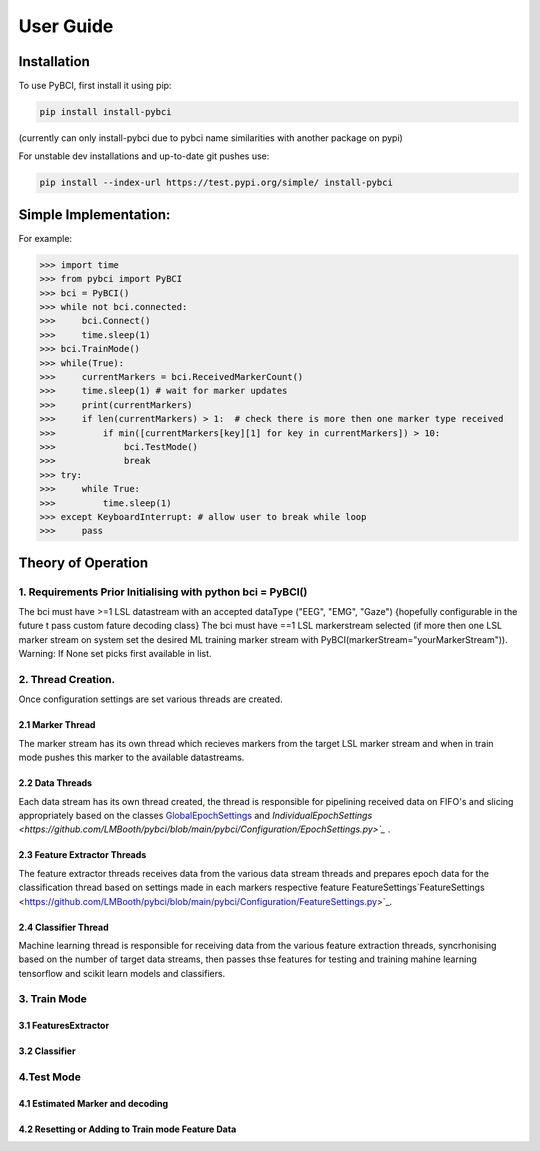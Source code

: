 User Guide
############

.. _installation:
Installation
===================

To use PyBCI, first install it using pip:

.. code-block:: console

   pip install install-pybci
   
(currently can only install-pybci due to pybci name similarities with another package on pypi)

For unstable dev installations and up-to-date git pushes use:

.. code-block:: console

   pip install --index-url https://test.pypi.org/simple/ install-pybci


.. _simpleimplementation:

Simple Implementation:
===================
For example:

>>> import time
>>> from pybci import PyBCI
>>> bci = PyBCI()
>>> while not bci.connected:
>>>     bci.Connect()
>>>     time.sleep(1)
>>> bci.TrainMode()
>>> while(True):
>>>     currentMarkers = bci.ReceivedMarkerCount()
>>>     time.sleep(1) # wait for marker updates
>>>     print(currentMarkers)
>>>     if len(currentMarkers) > 1:  # check there is more then one marker type received
>>>         if min([currentMarkers[key][1] for key in currentMarkers]) > 10:
>>>             bci.TestMode()
>>>             break
>>> try:
>>>     while True:
>>>         time.sleep(1)
>>> except KeyboardInterrupt: # allow user to break while loop
>>>     pass


Theory of Operation
===================

1. Requirements Prior Initialising with python bci = PyBCI() 
------------------------------------------------------------
The bci must have >=1 LSL datastream with an accepted dataType ("EEG", "EMG", "Gaze") {hopefully configurable in the future t pass custom fature decoding class}
The bci must have ==1 LSL markerstream selected (if more then one LSL marker stream on system set the desired ML training marker stream with PyBCI(markerStream="yourMarkerStream")). Warning: If None set picks first available in list.

2. Thread Creation.
----------------------------------------------------------------------
Once configuration settings are set various threads are created.

2.1 Marker Thread
~~~~~~~~~~~~~~~~~~~~~~~~~~~~
The marker stream has its own thread which recieves markers from the target LSL marker stream and when in train mode pushes this marker to the available datastreams.

2.2 Data Threads
~~~~~~~~~~~~~~~~~~~~~~~~~~~~
Each data stream has its own thread created, the thread is responsible for pipelining received data on FIFO's and slicing appropriately based on the classes `GlobalEpochSettings <https://github.com/LMBooth/pybci/blob/main/pybci/Configuration/EpochSettings.py>`_  and `IndividualEpochSettings <https://github.com/LMBooth/pybci/blob/main/pybci/Configuration/EpochSettings.py>`_` .

2.3 Feature Extractor Threads
~~~~~~~~~~~~~~~~~~~~~~~~~~~~
The feature extractor threads receives data from the various data stream threads and prepares epoch data for the classification thread based on settings made in each markers respective feature FeatureSettings`FeatureSettings <https://github.com/LMBooth/pybci/blob/main/pybci/Configuration/FeatureSettings.py>`_.

2.4 Classifier Thread
~~~~~~~~~~~~~~~~~~~~~~~~~~~~
Machine learning thread is responsible for receiving data from the various feature extraction threads, syncrhonising based on the number of target data streams, then passes thse features for testing and training mahine learning tensorflow and scikit learn models and classifiers. 

3. Train Mode
----------
3.1 FeaturesExtractor
~~~~~~~~~~~~~~~~~~~~~~~~~~~~

3.2 Classifier
~~~~~~~~~~~~~~


4.Test Mode
-----------
4.1 Estimated Marker and decoding
~~~~~~~~~~~~~~~~~~~~~~~~~~~~~~~~~

4.2 Resetting or Adding to Train mode Feature Data
~~~~~~~~~~~~~~~~~~~~~~~~~~~~~~~~~~~~~~~~~~~~~~~~~~~
